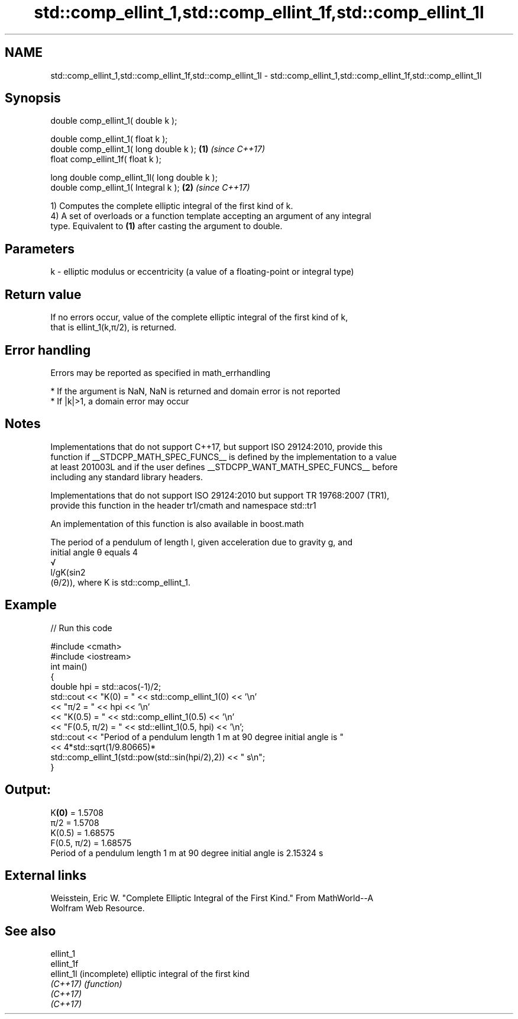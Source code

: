 .TH std::comp_ellint_1,std::comp_ellint_1f,std::comp_ellint_1l 3 "2018.03.28" "http://cppreference.com" "C++ Standard Libary"
.SH NAME
std::comp_ellint_1,std::comp_ellint_1f,std::comp_ellint_1l \- std::comp_ellint_1,std::comp_ellint_1f,std::comp_ellint_1l

.SH Synopsis
   double      comp_ellint_1( double k );

   double      comp_ellint_1( float k );
   double      comp_ellint_1( long double k );  \fB(1)\fP \fI(since C++17)\fP
   float       comp_ellint_1f( float k );

   long double comp_ellint_1l( long double k );
   double      comp_ellint_1( Integral k );     \fB(2)\fP \fI(since C++17)\fP

   1) Computes the complete elliptic integral of the first kind of k.
   4) A set of overloads or a function template accepting an argument of any integral
   type. Equivalent to \fB(1)\fP after casting the argument to double.

.SH Parameters

   k - elliptic modulus or eccentricity (a value of a floating-point or integral type)

.SH Return value

   If no errors occur, value of the complete elliptic integral of the first kind of k,
   that is ellint_1(k,π/2), is returned.

.SH Error handling

   Errors may be reported as specified in math_errhandling

     * If the argument is NaN, NaN is returned and domain error is not reported
     * If |k|>1, a domain error may occur

.SH Notes

   Implementations that do not support C++17, but support ISO 29124:2010, provide this
   function if __STDCPP_MATH_SPEC_FUNCS__ is defined by the implementation to a value
   at least 201003L and if the user defines __STDCPP_WANT_MATH_SPEC_FUNCS__ before
   including any standard library headers.

   Implementations that do not support ISO 29124:2010 but support TR 19768:2007 (TR1),
   provide this function in the header tr1/cmath and namespace std::tr1

   An implementation of this function is also available in boost.math

   The period of a pendulum of length l, given acceleration due to gravity g, and
   initial angle θ equals 4
   √
   l/gK(sin2
   (θ/2)), where K is std::comp_ellint_1.

.SH Example

   
// Run this code

 #include <cmath>
 #include <iostream>
 int main()
 {
     double hpi = std::acos(-1)/2;
     std::cout << "K(0) = " << std::comp_ellint_1(0) << '\\n'
               << "π/2 = " << hpi << '\\n'
               << "K(0.5) = " << std::comp_ellint_1(0.5) << '\\n'
               << "F(0.5, π/2) = " << std::ellint_1(0.5, hpi) << '\\n';
     std::cout << "Period of a pendulum length 1 m at 90 degree initial angle is "
               << 4*std::sqrt(1/9.80665)*
                  std::comp_ellint_1(std::pow(std::sin(hpi/2),2)) << " s\\n";
 }

.SH Output:

 K\fB(0)\fP = 1.5708
 π/2 = 1.5708
 K(0.5) = 1.68575
 F(0.5, π/2) = 1.68575
 Period of a pendulum length 1 m at 90 degree initial angle is 2.15324 s

.SH External links

   Weisstein, Eric W. "Complete Elliptic Integral of the First Kind." From MathWorld--A
   Wolfram Web Resource.

.SH See also

   ellint_1
   ellint_1f
   ellint_1l (incomplete) elliptic integral of the first kind
   \fI(C++17)\fP   \fI(function)\fP 
   \fI(C++17)\fP
   \fI(C++17)\fP

